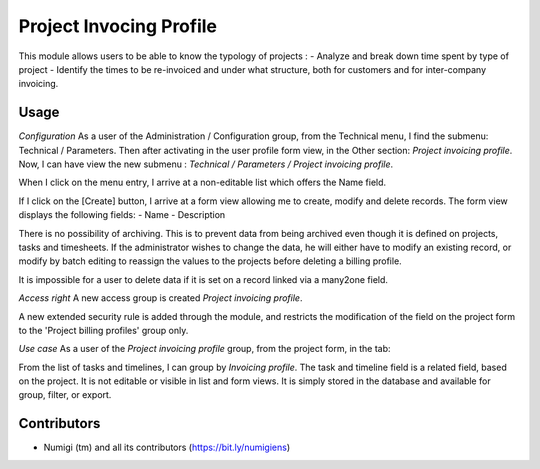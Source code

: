 Project Invocing Profile
========================
This module allows users to be able to know the typology of projects :
- Analyze and break down time spent by type of project
- Identify the times to be re-invoiced and under what structure, both for customers and for inter-company invoicing.

Usage
-----
*Configuration*
As a user of the Administration / Configuration group, from the Technical menu, I find the submenu: Technical / Parameters.
Then after activating in the user profile form view, in the Other section: `Project invoicing profile`.
Now, I can have view the new submenu : `Technical / Parameters / Project invoicing profile`.

When I click on the menu entry, I arrive at a non-editable list which offers the Name field.

If I click on the [Create] button, I arrive at a form view allowing me to create, modify and delete records.
The form view displays the following fields:
- Name
- Description

There is no possibility of archiving. 
This is to prevent data from being archived even though it is defined on projects, tasks and timesheets. 
If the administrator wishes to change the data, he will either have to modify an existing record, 
or modify by batch editing to reassign the values ​​to the projects before deleting a billing profile.

It is impossible for a user to delete data if it is set on a record linked via a many2one field.

*Access right*
A new access group is created `Project invoicing profile`.

A new extended security rule is added through the module, and restricts the modification of the field on the project form to the 'Project billing profiles' group only.

*Use case*
As a user of the `Project invoicing profile` group, from the project form, in the tab:

From the list of tasks and timelines, I can group by `Invoicing profile`. 
The task and timeline field is a related field, based on the project. 
It is not editable or visible in list and form views. 
It is simply stored in the database and available for group, filter, or export.


Contributors
------------
* Numigi (tm) and all its contributors (https://bit.ly/numigiens)
